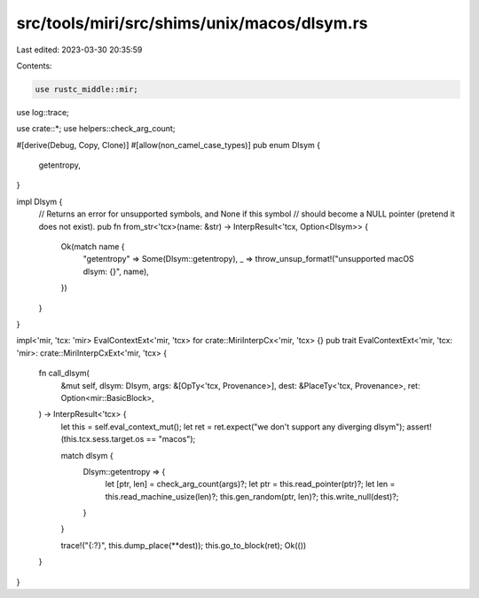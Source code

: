 src/tools/miri/src/shims/unix/macos/dlsym.rs
============================================

Last edited: 2023-03-30 20:35:59

Contents:

.. code-block:: rs

    use rustc_middle::mir;

use log::trace;

use crate::*;
use helpers::check_arg_count;

#[derive(Debug, Copy, Clone)]
#[allow(non_camel_case_types)]
pub enum Dlsym {
    getentropy,
}

impl Dlsym {
    // Returns an error for unsupported symbols, and None if this symbol
    // should become a NULL pointer (pretend it does not exist).
    pub fn from_str<'tcx>(name: &str) -> InterpResult<'tcx, Option<Dlsym>> {
        Ok(match name {
            "getentropy" => Some(Dlsym::getentropy),
            _ => throw_unsup_format!("unsupported macOS dlsym: {}", name),
        })
    }
}

impl<'mir, 'tcx: 'mir> EvalContextExt<'mir, 'tcx> for crate::MiriInterpCx<'mir, 'tcx> {}
pub trait EvalContextExt<'mir, 'tcx: 'mir>: crate::MiriInterpCxExt<'mir, 'tcx> {
    fn call_dlsym(
        &mut self,
        dlsym: Dlsym,
        args: &[OpTy<'tcx, Provenance>],
        dest: &PlaceTy<'tcx, Provenance>,
        ret: Option<mir::BasicBlock>,
    ) -> InterpResult<'tcx> {
        let this = self.eval_context_mut();
        let ret = ret.expect("we don't support any diverging dlsym");
        assert!(this.tcx.sess.target.os == "macos");

        match dlsym {
            Dlsym::getentropy => {
                let [ptr, len] = check_arg_count(args)?;
                let ptr = this.read_pointer(ptr)?;
                let len = this.read_machine_usize(len)?;
                this.gen_random(ptr, len)?;
                this.write_null(dest)?;
            }
        }

        trace!("{:?}", this.dump_place(**dest));
        this.go_to_block(ret);
        Ok(())
    }
}


